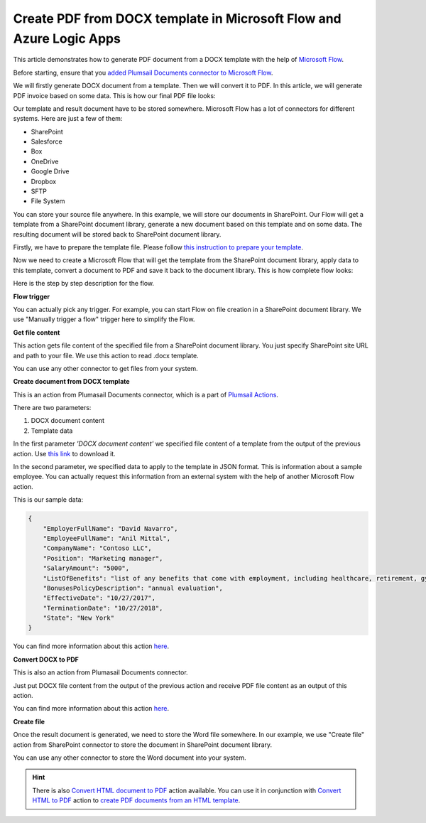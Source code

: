 Create PDF from DOCX template in Microsoft Flow and Azure Logic Apps
===================================================================

This article demonstrates how to generate PDF document from a DOCX template with the help of `Microsoft Flow <https://flow.microsoft.com>`_. 

Before starting, ensure that you `added Plumsail Documents connector to Microsoft Flow <../../../getting-started/use-from-flow.html>`_.

We will firstly generate DOCX document from a template. Then we will convert it to PDF. In this article, we will generate PDF invoice based on some data. This is how our final PDF file looks:

.. image:: ../../../_static/img/flow/how-tos/docx-sample-doc.png
   :alt: PDF sample document

Our template and result document have to be stored somewhere. Microsoft Flow has a lot of connectors for different systems. Here are just a few of them:

- SharePoint
- Salesforce
- Box
- OneDrive
- Google Drive
- Dropbox
- SFTP
- File System

You can store your source file anywhere. In this example, we will store our documents in SharePoint. Our Flow will get a template from a SharePoint document library, generate a new document based on this template and on some data. The resulting document will be stored back to SharePoint document library.

Firstly, we have to prepare the template file. Please follow `this instruction to prepare your template <../../../advanced/create-docx-template.html>`_.

Now we need to create a Microsoft Flow that will get the template from the SharePoint document library, apply data to this template, convert a document to PDF and save it back to the document library. This is how complete flow looks:

.. image:: ../../../_static/img/flow/how-tos/flow-create-pdf-from-docx-template.png
   :alt: Flow create PDF from DOCX template

Here is the step by step description for the flow.

**Flow trigger**

You can actually pick any trigger. For example, you can start Flow on file creation in a SharePoint document library. We use "Manually trigger a flow" trigger here to simplify the Flow.

**Get file content**

This action gets file content of the specified file from a SharePoint document library. You just specify SharePoint site URL and path to your file. We use this action to read .docx template.

You can use any other connector to get files from your system.

**Create document from DOCX template**

This is an action from Plumasail Documents connector, which is a part of `Plumsail Actions <https://plumsail.com/actions>`_.

There are two parameters:

1. DOCX document content
2. Template data

In the first parameter *'DOCX document content'* we specified file content of a template from the output of the previous action. Use `this link <../../../_static/files/flow/how-tos/Hiring%20Contract%20Template.docx>`_ to download it.

In the second parameter, we specified data to apply to the template in JSON format. This is information about a sample employee. You can actually request this information from an external system with the help of another Microsoft Flow action.

This is our sample data:

.. code:: JSON

    {
        "EmployerFullName": "David Navarro",
        "EmployeeFullName": "Anil Mittal",
        "CompanyName": "Contoso LLC",
        "Position": "Marketing manager",
        "SalaryAmount": "5000",
        "ListOfBenefits": "list of any benefits that come with employment, including healthcare, retirement, gym membership, etc",
        "BonusesPolicyDescription": "annual evaluation",
        "EffectiveDate": "10/27/2017",
        "TerminationDate": "10/27/2018",
        "State": "New York"
    }

You can find more information about this action `here <../../actions/document-processing.html#create-document-from-docx-template>`_.

**Convert DOCX to PDF**

This is also an action from Plumasail Documents connector.

Just put DOCX file content from the output of the previous action and receive PDF file content as an output of this action.

You can find more information about this action `here <../../actions/document-processing.html#convert-docx-document-to-pdf>`_.

**Create file**

Once the result document is generated, we need to store the Word file somewhere. In our example, we use "Create file" action from SharePoint connector to store the document in SharePoint document library.

.. image:: ../../../_static/img/flow/how-tos/generated-pdf-from-docx-template-sp-library.png
   :alt: Select fields

You can use any other connector to store the Word document into your system.

.. hint:: There is also `Convert HTML document to PDF <../../actions/document-processing.html#create-html-from-template>`_ action available. You can use it in conjunction with `Convert HTML to PDF <../../actions/document-processing.html#convert-html-to-pdf>`_ action to `create PDF documents from an HTML template <create-pdf-from-html-template.html>`_.